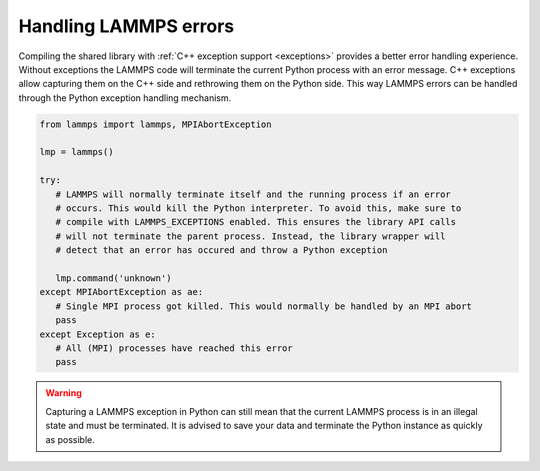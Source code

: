 Handling LAMMPS errors
*******************************

Compiling the shared library with :ref:`C++ exception support <exceptions>` provides a better error
handling experience. Without exceptions the LAMMPS code will terminate the
current Python process with an error message.  C++ exceptions allow capturing
them on the C++ side and rethrowing them on the Python side. This way
LAMMPS errors can be handled through the Python exception handling mechanism.

.. code-block:: python

   from lammps import lammps, MPIAbortException

   lmp = lammps()

   try:
      # LAMMPS will normally terminate itself and the running process if an error
      # occurs. This would kill the Python interpreter. To avoid this, make sure to
      # compile with LAMMPS_EXCEPTIONS enabled. This ensures the library API calls
      # will not terminate the parent process. Instead, the library wrapper will
      # detect that an error has occured and throw a Python exception

      lmp.command('unknown')
   except MPIAbortException as ae:
      # Single MPI process got killed. This would normally be handled by an MPI abort
      pass
   except Exception as e:
      # All (MPI) processes have reached this error
      pass

.. warning::

   Capturing a LAMMPS exception in Python can still mean that the
   current LAMMPS process is in an illegal state and must be terminated. It is
   advised to save your data and terminate the Python instance as quickly as
   possible.
